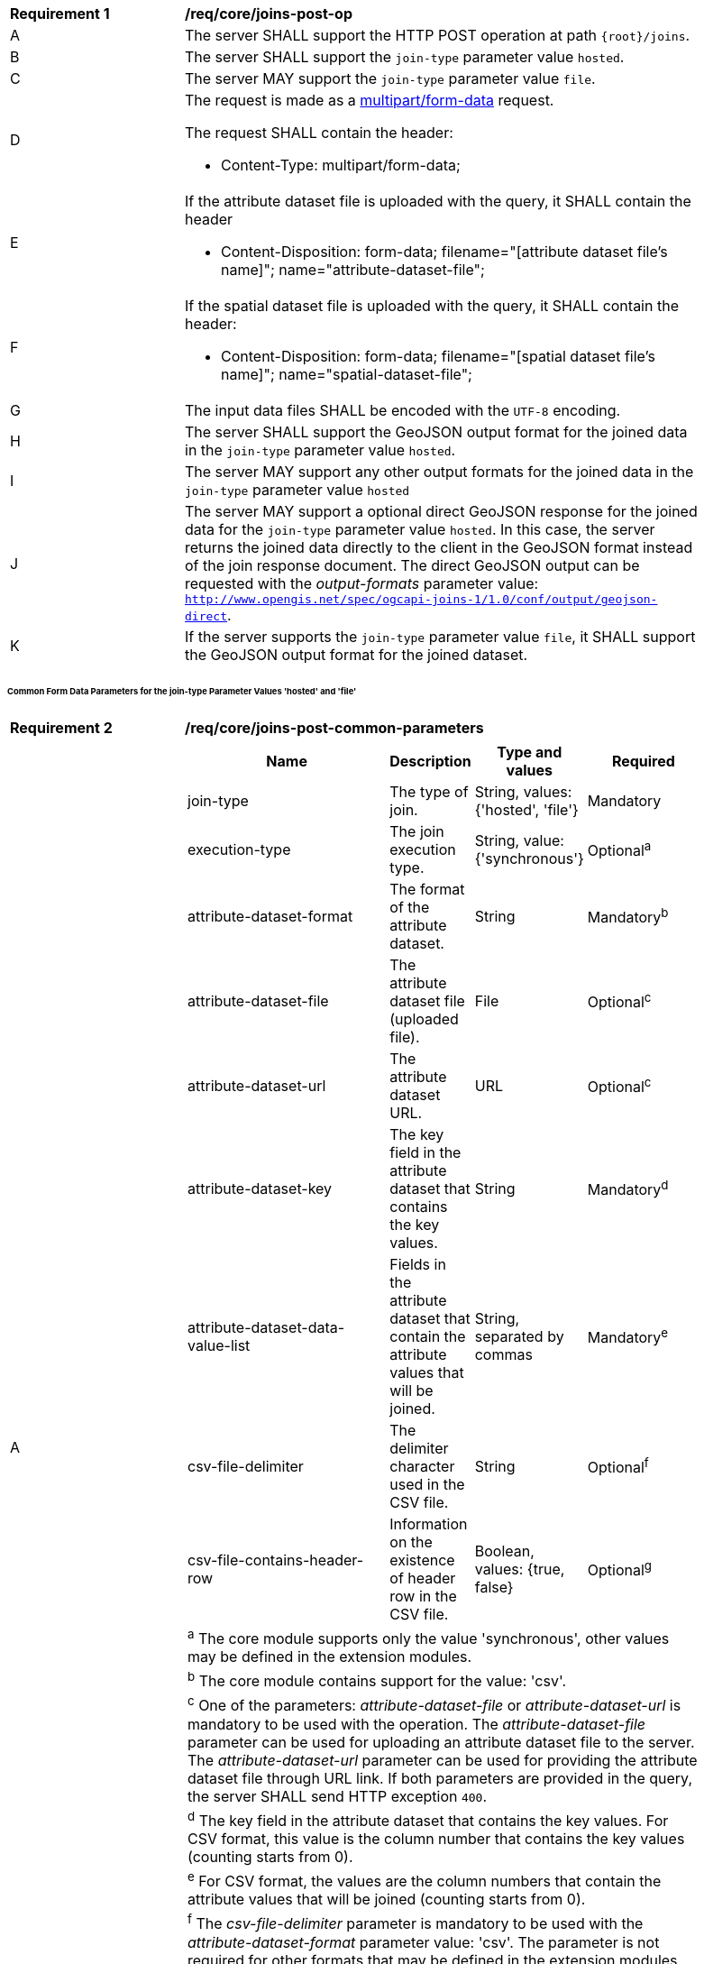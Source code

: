 [[req_core_joins-post-op]]
[width="90%",cols="2,6a"]
|===
^|*Requirement {counter:req-id}* |*/req/core/joins-post-op* 
^|A |The server SHALL support the HTTP POST operation at path `{root}/joins`.
^|B |The server SHALL support the `join-type` parameter value `hosted`.
^|C |The server MAY support the `join-type` parameter value `file`.
^|D |The request is made as a <<rfc7578,multipart/form-data>> request. 

The request SHALL contain the header:

* Content-Type: multipart/form-data;
^|E |If the attribute dataset file is uploaded with the query, it SHALL contain the header

* Content-Disposition: form-data; filename="[attribute dataset file's name]"; name="attribute-dataset-file";
^|F |If the spatial dataset file is uploaded with the query, it SHALL contain the header:

* Content-Disposition: form-data; filename="[spatial dataset file's name]"; name="spatial-dataset-file";
^|G |The input data files SHALL be encoded with the `UTF-8` encoding.
^|H |The server SHALL support the GeoJSON output format for the joined data in the `join-type` parameter value `hosted`.
^|I |The server MAY support any other output formats for the joined data in the `join-type` parameter value `hosted`
^|J |The server MAY support a optional direct GeoJSON response for the joined data for the `join-type` parameter value `hosted`. In this case, the server returns the joined data directly to the client in the GeoJSON format instead of the join response document. The direct GeoJSON output can be requested with the __output-formats__ parameter value: `http://www.opengis.net/spec/ogcapi-joins-1/1.0/conf/output/geojson-direct`. 
^|K |If the server supports the `join-type` parameter value `file`, it SHALL support the GeoJSON output format for the joined dataset.
|===

[discrete]
====== Common Form Data Parameters for the join-type Parameter Values 'hosted' and 'file'

[[req_core_joins-post-op-common-parameters]]
[width="90%",cols="2,6a"]
|===
^|*Requirement {counter:req-id}* |*/req/core/joins-post-common-parameters* 
^|A |[cols="4,1,1,2",options="header"]
!===
! Name				        ! Description 	     ! Type and values ! Required
! join-type                 ! The type of join.  ! String, values: {'hosted', 'file'} ! Mandatory
! execution-type	        ! The join execution type. ! String, value: {'synchronous'} ! Optional^a^
! attribute-dataset-format  ! The format of the attribute dataset. ! String ! Mandatory^b^
! attribute-dataset-file	! The attribute dataset file (uploaded file). ! File ! Optional^c^
! attribute-dataset-url	    ! The attribute dataset URL. ! URL ! Optional^c^
! attribute-dataset-key	    ! The key field in the attribute dataset that contains the key values. ! String ! Mandatory^d^
! attribute-dataset-data-value-list	! Fields in the attribute dataset that contain the attribute values that will be joined. ! String, separated by commas ! Mandatory^e^
! csv-file-delimiter	    ! The delimiter character used in the CSV file. ! String ! Optional^f^
! csv-file-contains-header-row 	! Information on the existence of header row in the CSV file. ! Boolean, values: {true, false} ! Optional^g^
4+! ^a^  The core module supports only the value 'synchronous', other values may be defined in the extension modules.
4+! ^b^  The core module contains support for the value: 'csv'.
4+! ^c^  One of the parameters: __attribute-dataset-file__ or __attribute-dataset-url__ is mandatory to be used with the operation. The __attribute-dataset-file__ parameter can be used for uploading an attribute dataset file to the server. The __attribute-dataset-url__ parameter can be used for providing the attribute dataset file through URL link. If both parameters are provided in the query, the server SHALL send HTTP exception `400`.
4+! ^d^ The key field in the attribute dataset that contains the key values. For CSV format, this value is the column number that contains the key values (counting starts from 0).
4+! ^e^  For CSV format, the values are the column numbers that contain the attribute values that will be joined (counting starts from 0).
4+! ^f^ The __csv-file-delimiter__ parameter is mandatory to be used with the __attribute-dataset-format__ parameter value: 'csv'. The parameter is not required for other formats that may be defined in the extension modules.
4+! ^g^ The __csv-file-contains-header-row__ parameter is optional to be used with the __attribute-dataset-format__ parameter value: 'csv'. The parameter is not required for other formats that may be defined in the extension modules. Values: (__true__, __false__). If parameter is not provided in the request, default value __false__ is used. If parameter has value __true__, CSV file's header is assumed to be on the first row of the CSV file and data values are assumed to start from the second row. If parameter has value __false__, the data values are assumed to start from CSV file's first row.
!===

{empty} +
|===

[discrete]
====== Form Data Parameters for join-type Parameter Value 'hosted'

[[req_core_joins-post-op-hosted-parameters]]
[width="90%",cols="2,6a"]
|===
^|*Requirement {counter:req-id}* |*/req/core/joins-post-op-hosted-parameters* 
^|A |[cols="4,1,1,2",options="header"]
!===
! Name				        ! Description 	     ! Type and values ! Required
! output-formats		        ! List of output formats for the joined data that will be included to the response document. ! String, separated by commas ! Optional^a^
! include-join-metadata       ! Includes the joinInformation element to the response document. ! Boolean, values: {true, false} ! Optional^b^ 
! collection-id	            ! The value of the `id` attribute of the collection available on the server, to which the attribute data will be joined. ! String ! Mandatory
! collection-key	            ! The value of the `id` attribute of the key field of the collection that will be used in the join operation. ! String ! Optional^c^
! collection-crs	            ! The coordinate referense system of the joined dataset output. ! String ! Optional^d^
4+! ^a^  Comma-separated list of the outputs that will be included to the response document. The output formats that the server supports SHALL be listed in the server's conformance declaration. If the parameter value is not provided in the request, a default value 

`http://www.opengis.net/spec/ogcapi-joins-1/1.0/conf/output/geojson` 

is used. If the server supports the direct geojson response for the join it SHALL support the value 

`http://www.opengis.net/spec/ogcapi-joins-1/1.0/conf/output/geojson-direct`.

4+! ^b^ If parameter is not provided in the request, a default value __false__ is used. The parameter is not used with the `output-formats` parameter value

`http://www.opengis.net/spec/ogcapi-joins-1/1.0/conf/output/geojson-direct`

4+! ^c^ If the `collection-key` parameter is not provided in the request, a default key field value of the collection will be used in the join operation.
4+! ^d^ The value of the parameter SHALL be listed in the collection's `crs` array if the collection contains geometries. If omitted, the first value of the `crs` array off the collection will be used.
!===

{empty} +
|===

[discrete]
====== Form Data Parameters for join-type Parameter Value 'file'

[[req_core_joins-post-op-file-parameters]]
[width="90%",cols="2,6a"]
|===
^|*Requirement {counter:req-id}* |*/req/core/joins-post-op-file-parameters* 
^|A |[cols="4,1,1,2",options="header"]
!===
! Name				      ! Description 	     ! Type and values ! Required
! spatial-dataset-format  ! The format of the spatial dataset. ! String ! Mandatory^a^
! spatial-dataset-file    ! The spatial dataset file (uploaded file) ! File !  Optional^b^
! spatial-dataset-url	  ! A URL link to the spatial dataset file ! URL !  Optional^b^
! spatial-dataset-key     ! The path to the key field in the spatial dataset file that contains key values. Example: 'features.properties.key' ! String ! Mandatory
4+! ^a^  The core module contains support for the format: 

`http://www.opengis.net/spec/ogcapi-joins-1/1.0/conf/output/geojson`.

4+! ^b^  One of the parameters: __spatial-dataset-file__ or __spatial-dataset-url__ is mandatory to be used with the operation. The __spatial-dataset-file__ parameter can be used for uploading the spatial dataset file to the server. The __spatial-dataset-url__ parameter can be used for providing the spatial dataset file through URL link. If both parameters are provided in the query, the server SHALL send HTTP exception `400`.
!===

{empty} +
|===